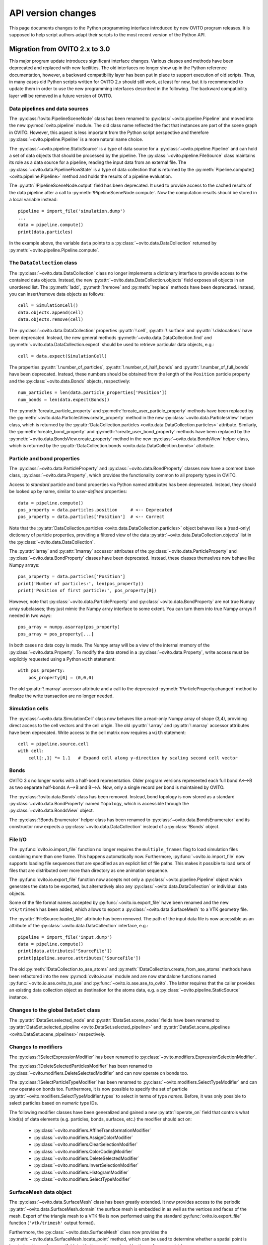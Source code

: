 .. _version_changes:

===================================
API version changes
===================================

This page documents changes to the Python programming interface introduced by new OVITO program releases.
It is supposed to help script authors adapt their scripts to the most recent version of the Python API.

------------------------------------
Migration from OVITO 2.x to 3.0
------------------------------------

This major program update introduces significant interface changes. Various classes and methods
have been deprecated and replaced with new facilities. The old interfaces no longer show up in the Python reference documentation,
however, a backward compatibility layer has been put in place to support execution of old scripts. 
Thus, in many cases old Python scripts written for OVITO 2.x should still work, at least for now, but it is recommended
to update them in order to use the new programming interfaces described in the following.
The backward compatibility layer will be removed in a future version of OVITO.

Data pipelines and data sources
------------------------------------

The :py:class:`!ovito.PipelineSceneNode` class has been renamed to :py:class:`~ovito.pipeline.Pipeline` and
moved into the new :py:mod:`ovito.pipeline` module. The old class name reflected the fact that instances
are part of the scene graph in OVITO. However, this aspect is less important from 
the Python script perspective and therefore :py:class:`~ovito.pipeline.Pipeline` is a more natural name choice.

The :py:class:`~ovito.pipeline.StaticSource` is a type of data source for a :py:class:`~ovito.pipeline.Pipeline` 
and can hold a set of data objects that should be processed by the pipeline. The :py:class:`~ovito.pipeline.FileSource`
class maintains its role as a data source for a pipeline, reading the input data from an external file.
The :py:class:`~ovito.data.PipelineFlowState` is a type of data collection that is returned by the 
:py:meth:`Pipeline.compute() <ovito.pipeline.Pipeline>` method and holds the results of a pipeline evaluation.

The :py:attr:`!PipelineSceneNode.output` field has been deprecated. It used to provide access to the cached results of the data pipeline 
after a call to :py:meth:`!PipelineSceneNode.compute`. Now the computation results should be stored in a local variable instead::

   pipeline = import_file('simulation.dump')
   ...
   data = pipeline.compute()
   print(data.particles)

In the example above, the variable ``data`` points to a :py:class:`~ovito.data.DataCollection` returned by :py:meth:`~ovito.pipeline.Pipeline.compute`.

The ``DataCollection`` class
----------------------------------------

The :py:class:`~ovito.data.DataCollection` class no longer implements a dictionary interface to provide access to the contained data objects.
Instead, the new :py:attr:`~ovito.data.DataCollection.objects` field exposes all objects in an unordered list. 
The :py:meth:`!add`, :py:meth:`!remove` and :py:meth:`!replace` methods have been deprecated. 
Instead, you can insert/remove data objects as follows::

    cell = SimulationCell()
    data.objects.append(cell)
    data.objects.remove(cell)

The :py:class:`~ovito.data.DataCollection` properties :py:attr:`!.cell`, :py:attr:`!.surface` and :py:attr:`!.dislocations` have been deprecated.
Instead, the new general methods :py:meth:`~ovito.data.DataCollection.find` and :py:meth:`~ovito.data.DataCollection.expect`
should be used to retrieve particular data objects, e.g.::

    cell = data.expect(SimulationCell)

The properties :py:attr:`!.number_of_particles`, :py:attr:`!.number_of_half_bonds` and :py:attr:`!.number_of_full_bonds` have 
been deprecated. Instead, these numbers should be obtained from the length of the ``Position`` particle property and the
:py:class:`~ovito.data.Bonds` objects, respectively::

    num_particles = len(data.particle_properties['Position'])
    num_bonds = len(data.expect(Bonds))

The :py:meth:`!create_particle_property` and :py:meth:`!create_user_particle_property` methods have 
been replaced by the :py:meth:`~ovito.data.ParticlesView.create_property` method in the new :py:class:`~ovito.data.ParticlesView` helper class, which 
is returned by the :py:attr:`DataCollection.particles <ovito.data.DataCollection.particles>` attribute.
Similarly, the :py:meth:`!create_bond_property` and :py:meth:`!create_user_bond_property` methods have 
been replaced by the :py:meth:`~ovito.data.BondsView.create_property` method in the new :py:class:`~ovito.data.BondsView` helper class, which 
is returned by the :py:attr:`DataCollection.bonds <ovito.data.DataCollection.bonds>` attribute.

Particle and bond properties
----------------------------------------

The :py:class:`~ovito.data.ParticleProperty` and :py:class:`~ovito.data.BondProperty` classes now have a common base class,
:py:class:`~ovito.data.Property`, which provides the functionality common to all property types in OVITO.

Access to *standard* particle and bond properties via Python named attributes has been deprecated. Instead, they 
should be looked up by name, similar to *user-defined* properties::

    data = pipeline.compute()
    pos_property = data.particles.position     # <-- Deprecated
    pos_property = data.particles['Position']  # <-- Correct

Note that the :py:attr:`DataCollection.particles <ovito.data.DataCollection.particles>` object
behaves like a (read-only) dictionary of particle properties, providing a filtered view of the data :py:attr:`~ovito.data.DataCollection.objects` list in the :py:class:`~ovito.data.DataCollection`.

The :py:attr:`!array` and :py:attr:`!marray` accessor attributes of the :py:class:`~ovito.data.ParticleProperty` and :py:class:`~ovito.data.BondProperty`
classes have been deprecated. Instead, these classes themselves now behave like Numpy arrays::

    pos_property = data.particles['Position']
    print('Number of particles:', len(pos_property))
    print('Position of first particle:', pos_property[0])

However, note that :py:class:`~ovito.data.ParticleProperty` and :py:class:`~ovito.data.BondProperty` are not true Numpy array subclasses; they just mimic the Numpy array
interface to some extent. You can turn them into true Numpy arrays if needed in two ways::

    pos_array = numpy.asarray(pos_property)
    pos_array = pos_property[...]

In both cases no data copy is made. The Numpy array will be a view of the internal memory of the :py:class:`~ovito.data.Property`.
To modify the data stored in a :py:class:`~ovito.data.Property`, write access must be explicitly requested using a Python ``with`` 
statement::

    with pos_property:
        pos_property[0] = (0,0,0)

The old :py:attr:`!.marray` accessor attribute and a 
call to the deprecated :py:meth:`!ParticleProperty.changed` method to finalize the write transaction are no longer needed.

Simulation cells
------------------------------------------

The :py:class:`~ovito.data.SimulationCell` class now behaves like a read-only Numpy array of shape (3,4), providing direct
access to the cell vectors and the cell origin. The old :py:attr:`!.array` and :py:attr:`!.marray` accessor attributes have been deprecated.
Write access to the cell matrix now requires a ``with`` statement::

    cell = pipeline.source.cell
    with cell:
        cell[:,1] *= 1.1   # Expand cell along y-direction by scaling second cell vector

Bonds
------------------------------------------

OVITO 3.x no longer works with a half-bond representation. Older program versions represented each full bond A<-->B
as two separate half-bonds A-->B and B-->A. Now, only a single record per bond is maintained by OVITO.

The :py:class:`!ovito.data.Bonds` class has been removed. Instead, bond topology is now stored as a standard 
:py:class:`~ovito.data.BondProperty` named ``Topology``, which is accessible through the :py:class:`~ovito.data.BondsView` 
object. 

The :py:class:`!Bonds.Enumerator` helper class has been renamed to :py:class:`~ovito.data.BondsEnumerator`
and its constructor now expects a :py:class:`~ovito.data.DataCollection` instead of a :py:class:`!Bonds` object.

File I/O
------------------------------------

The :py:func:`ovito.io.import_file` function no longer requires the ``multiple_frames`` flag to load simulation files
containing more than one frame. This happens automatically now. Furthermore, :py:func:`~ovito.io.import_file` now 
supports loading file sequences that are specified as an explicit list of file paths. This makes it possible to 
load sets of files that are distributed over more than directory as one animation sequence.

The :py:func:`ovito.io.export_file` function now accepts not only a :py:class:`~ovito.pipeline.Pipeline` object which 
generates the data to be exported, but alternatively also any :py:class:`~ovito.data.DataCollection` or individual 
data objects.

Some of the file format names accepted by :py:func:`~ovito.io.export_file` have been renamed and the new ``vtk/trimesh`` 
has been added, which allows to export a :py:class:`~ovito.data.SurfaceMesh` to a VTK geometry file.

The :py:attr:`!FileSource.loaded_file` attribute has been removed. The path of the input data file is now accessible as an attribute
of the :py:class:`~ovito.data.DataCollection` interface, e.g.::

    pipeline = import_file('input.dump')
    data = pipeline.compute()
    print(data.attributes['SourceFile'])
    print(pipeline.source.attributes['SourceFile'])

The old :py:meth:`!DataCollection.to_ase_atoms` and :py:meth:`!DataCollection.create_from_ase_atoms` methods
have been refactored into the new :py:mod:`ovito.io.ase` module and are now standalone functions named :py:func:`~ovito.io.ase.ovito_to_ase` 
and :py:func:`~ovito.io.ase.ase_to_ovito`. The latter requires that the caller provides an existing data collection object
as destination for the atoms data, e.g. a :py:class:`~ovito.pipeline.StaticSource` instance.

Changes to the global ``DataSet`` class
------------------------------------------

The :py:attr:`!DataSet.selected_node` and :py:attr:`!DataSet.scene_nodes` fields have been renamed to
:py:attr:`DataSet.selected_pipeline <ovito.DataSet.selected_pipeline>` and :py:attr:`DataSet.scene_pipelines <ovito.DataSet.scene_pipelines>` respectively.

Changes to modifiers
------------------------------------------

The :py:class:`!SelectExpressionModifier` has been renamed to :py:class:`~ovito.modifiers.ExpressionSelectionModifier`.

The :py:class:`!DeleteSelectedParticlesModifier` has been renamed to :py:class:`~ovito.modifiers.DeleteSelectedModifier` and can now operate on
bonds too.

The :py:class:`!SelectParticleTypeModifier` has been renamed to :py:class:`~ovito.modifiers.SelectTypeModifier` and can now operate on
bonds too. Furthermore, it is now possible to specify the set of particle :py:attr:`~ovito.modifiers.SelectTypeModifier.types` to select
in terms of type *names*. Before, it was only possible to select particles based on *numeric* type IDs.

The following modifier classes have been generalized and gained a new :py:attr:`!operate_on` field that controls what kind(s) of data elements (e.g. particles,
bonds, surfaces, etc.) the modifier should act on:

   * :py:class:`~ovito.modifiers.AffineTransformationModifier`
   * :py:class:`~ovito.modifiers.AssignColorModifier` 
   * :py:class:`~ovito.modifiers.ClearSelectionModifier`
   * :py:class:`~ovito.modifiers.ColorCodingModifier` 
   * :py:class:`~ovito.modifiers.DeleteSelectedModifier` 
   * :py:class:`~ovito.modifiers.InvertSelectionModifier` 
   * :py:class:`~ovito.modifiers.HistogramModifier` 
   * :py:class:`~ovito.modifiers.SelectTypeModifier` 

SurfaceMesh data object
------------------------------------------

The :py:class:`~ovito.data.SurfaceMesh` class has been greatly extended. It now provides access to
the periodic :py:attr:`~ovito.data.SurfaceMesh.domain` the surface mesh is embedded in as well as the vertices and faces
of the mesh. Export of the triangle mesh to a VTK file is now performed using the standard :py:func:`ovito.io.export_file`
function (``'vtk/trimesh'`` output format). 

Furthermore, the :py:class:`~ovito.data.SurfaceMesh` class now provides the :py:meth:`~ovito.data.SurfaceMesh.locate_point` method,
which can be used to determine whether a spatial point is located on the surface manifold, inside the region enclosed by the surface, or outside. 
